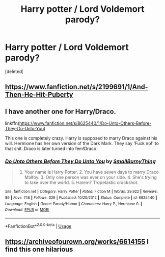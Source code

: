 #+TITLE: Harry potter / Lord Voldemort parody?

* Harry potter / Lord Voldemort parody?
:PROPERTIES:
:Score: 3
:DateUnix: 1531325120.0
:DateShort: 2018-Jul-11
:FlairText: Request
:END:
[deleted]


** [[https://www.fanfiction.net/s/2199691/1/And-Then-He-Hit-Puberty]]
:PROPERTIES:
:Author: zerkses
:Score: 5
:DateUnix: 1531329646.0
:DateShort: 2018-Jul-11
:END:


** I have another one for Harry/Draco.

linkffn([[https://www.fanfiction.net/s/8625440/1/Do-Unto-Others-Before-They-Do-Unto-You]])

This one is completely crazy. Harry is supposed to marry Draco against his will. Hermione has her own version of the Dark Mark. They say 'Fuck no!' to that shit. Draco is later turned into fem!Draco
:PROPERTIES:
:Author: Deathcrow
:Score: 2
:DateUnix: 1531337627.0
:DateShort: 2018-Jul-12
:END:

*** [[https://www.fanfiction.net/s/8625440/1/][*/Do Unto Others Before They Do Unto You/*]] by [[https://www.fanfiction.net/u/3132665/SmallBurnyThing][/SmallBurnyThing/]]

#+begin_quote
  1. Your name is Harry Potter. 2. You have seven days to marry Draco Malfoy. 3. Only one person was ever on your side. 4. She's trying to take over the world. 5. Harem? Tropetastic crackshot.
#+end_quote

^{/Site/:} ^{fanfiction.net} ^{*|*} ^{/Category/:} ^{Harry} ^{Potter} ^{*|*} ^{/Rated/:} ^{Fiction} ^{M} ^{*|*} ^{/Words/:} ^{29,922} ^{*|*} ^{/Reviews/:} ^{89} ^{*|*} ^{/Favs/:} ^{748} ^{*|*} ^{/Follows/:} ^{329} ^{*|*} ^{/Published/:} ^{10/20/2012} ^{*|*} ^{/Status/:} ^{Complete} ^{*|*} ^{/id/:} ^{8625440} ^{*|*} ^{/Language/:} ^{English} ^{*|*} ^{/Genre/:} ^{Parody/Humor} ^{*|*} ^{/Characters/:} ^{Harry} ^{P.,} ^{Hermione} ^{G.} ^{*|*} ^{/Download/:} ^{[[http://www.ff2ebook.com/old/ffn-bot/index.php?id=8625440&source=ff&filetype=epub][EPUB]]} ^{or} ^{[[http://www.ff2ebook.com/old/ffn-bot/index.php?id=8625440&source=ff&filetype=mobi][MOBI]]}

--------------

*FanfictionBot*^{2.0.0-beta} | [[https://github.com/tusing/reddit-ffn-bot/wiki/Usage][Usage]]
:PROPERTIES:
:Author: FanfictionBot
:Score: 1
:DateUnix: 1531337640.0
:DateShort: 2018-Jul-12
:END:


** [[https://archiveofourown.org/works/6614155]] I find this one hilarious
:PROPERTIES:
:Author: dinnyone
:Score: 1
:DateUnix: 1532148088.0
:DateShort: 2018-Jul-21
:END:
